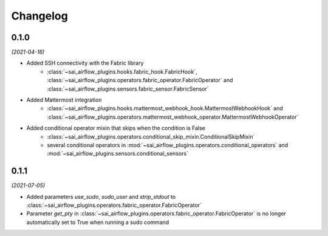 Changelog
=========

0.1.0
-----

*(2021-04-16)*

- Added SSH connectivity with the Fabric library
    - :class:`~sai_airflow_plugins.hooks.fabric_hook.FabricHook`,
      :class:`~sai_airflow_plugins.operators.fabric_operator.FabricOperator` and
      :class:`~sai_airflow_plugins.sensors.fabric_sensor.FabricSensor`
- Added Mattermost integration
    - :class:`~sai_airflow_plugins.hooks.mattermost_webhook_hook.MattermostWebhookHook` and
      :class:`~sai_airflow_plugins.operators.mattermost_webhook_operator.MattermostWebhookOperator`
- Added conditional operator mixin that skips when the condition is False
    - :class:`~sai_airflow_plugins.operators.conditional_skip_mixin.ConditionalSkipMixin`
    -  several conditional operators in :mod:`~sai_airflow_plugins.operators.conditional_operators` and
       :mod:`~sai_airflow_plugins.sensors.conditional_sensors`

0.1.1
-----

*(2021-07-05)*

- Added parameters `use_sudo`, `sudo_user` and `strip_stdout` to
  :class:`~sai_airflow_plugins.operators.fabric_operator.FabricOperator`
- Parameter `get_pty` in :class:`~sai_airflow_plugins.operators.fabric_operator.FabricOperator` is no longer
  automatically set to True when running a sudo command
